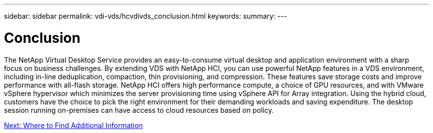 ---
sidebar: sidebar
permalink: vdi-vds/hcvdivds_conclusion.html
keywords:
summary:
---

= Conclusion
:hardbreaks:
:nofooter:
:icons: font
:linkattrs:
:imagesdir: ./../media/

//
// This file was created with NDAC Version 2.0 (August 17, 2020)
//
// 2020-09-24 13:21:46.280864
//

[.lead]
The NetApp Virtual Desktop Service provides an easy-to-consume virtual desktop and application environment with a sharp focus on business challenges. By extending VDS with NetApp HCI, you can use powerful NetApp features in a VDS environment, including in-line deduplication, compaction, thin provisioning, and compression. These features save storage costs and improve performance with all-flash storage. NetApp HCI offers high performance compute, a choice of GPU resources, and with VMware vSphere hypervisor which minimizes the server provisioning time using vSphere API for Array integration. Using the hybrid cloud, customers have the choice to pick the right environment for their demanding workloads and saving expenditure. The desktop session running on-premises can have access to cloud resources based on policy.

link:vdi-vds/hcvdivds_where_to_find_additional_information.html[Next: Where to Find Additional Information]
